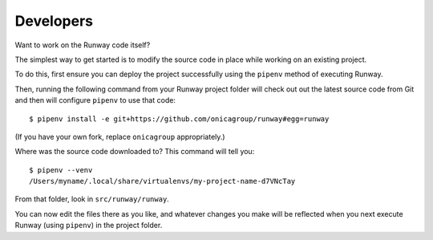 .. _developers:

Developers
==========

Want to work on the Runway code itself?

The simplest way to get started is to modify the source code in place while working on an existing project.

To do this, first ensure you can deploy the project successfully using the ``pipenv`` method of executing Runway.

Then, running the following command from your Runway project folder will check out out the latest source code
from Git and then will configure ``pipenv`` to use that code::

    $ pipenv install -e git+https://github.com/onicagroup/runway#egg=runway

(If you have your own fork, replace ``onicagroup`` appropriately.)

Where was the source code downloaded to? This command will tell you::

    $ pipenv --venv
    /Users/myname/.local/share/virtualenvs/my-project-name-d7VNcTay

From that folder, look in ``src/runway/runway``.

You can now edit the files there as you like, and whatever changes you make will be reflected when you
next execute Runway (using ``pipenv``) in the project folder.

